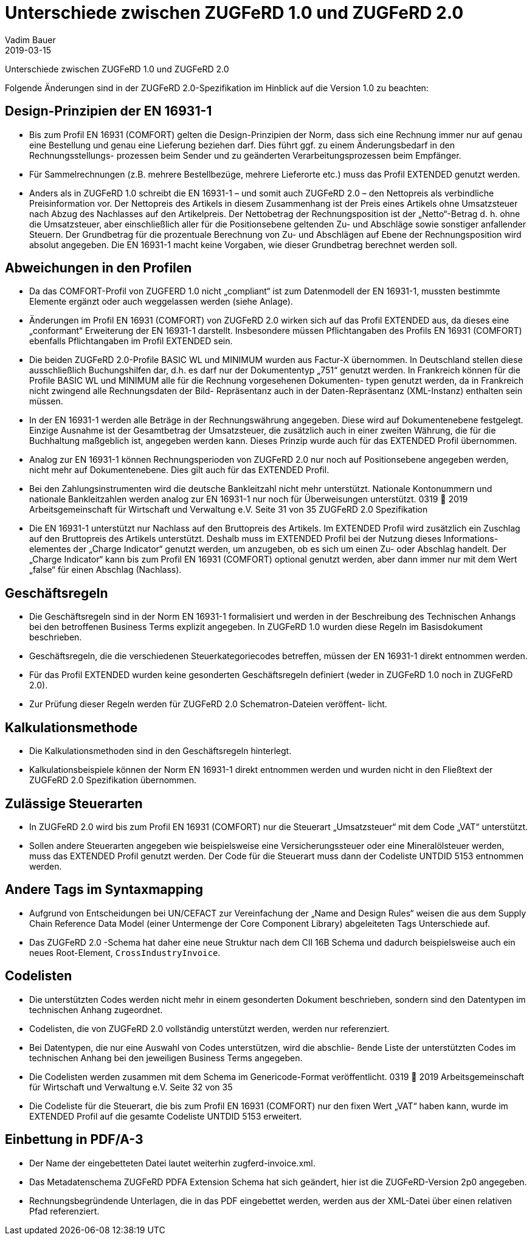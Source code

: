 = Unterschiede zwischen ZUGFeRD 1.0 und ZUGFeRD 2.0
Vadim Bauer
2019-03-15
:jbake-type: post
:jbake-status: draft
:jbake-tags: ZUGFeRD 2.0
:idprefix:
:linkattrs:

Unterschiede zwischen ZUGFeRD 1.0 und ZUGFeRD 2.0

Folgende Änderungen sind in der ZUGFeRD 2.0-Spezifikation im Hinblick auf die Version 1.0 zu beachten:

== Design-Prinzipien der EN 16931-1
- Bis zum Profil EN 16931 (COMFORT) gelten die Design-Prinzipien der Norm, dass sich
eine Rechnung immer nur auf genau eine Bestellung und genau eine Lieferung beziehen darf. Dies führt ggf. zu einem Änderungsbedarf in den Rechnungsstellungs- prozessen beim Sender und zu geänderten Verarbeitungsprozessen beim Empfänger.
- Für Sammelrechnungen (z.B. mehrere Bestellbezüge, mehrere Lieferorte etc.) muss das Profil EXTENDED genutzt werden.
- Anders als in ZUGFeRD 1.0 schreibt die EN 16931-1 – und somit auch ZUGFeRD 2.0 – den Nettopreis als verbindliche Preisinformation vor. Der Nettopreis des Artikels in diesem Zusammenhang ist der Preis eines Artikels ohne Umsatzsteuer nach Abzug des Nachlasses auf den Artikelpreis. Der Nettobetrag der Rechnungsposition ist der „Netto“-Betrag d. h. ohne die Umsatzsteuer, aber einschließlich aller für die Positionsebene geltenden Zu- und Abschläge sowie sonstiger anfallender Steuern. Der Grundbetrag für die prozentuale Berechnung von Zu- und Abschlägen auf Ebene der Rechnungsposition wird absolut angegeben. Die EN 16931-1 macht keine Vorgaben, wie dieser Grundbetrag berechnet werden soll.

== Abweichungen in den Profilen
- Da das COMFORT-Profil von ZUGFERD 1.0 nicht „compliant“ ist zum Datenmodell der
EN 16931-1, mussten bestimmte Elemente ergänzt oder auch weggelassen werden
(siehe Anlage).
- Änderungen im Profil EN 16931 (COMFORT) von ZUGFeRD 2.0 wirken sich auf das
Profil EXTENDED aus, da dieses eine „conformant“ Erweiterung der EN 16931-1 darstellt. Insbesondere müssen Pflichtangaben des Profils EN 16931 (COMFORT) ebenfalls Pflichtangaben im Profil EXTENDED sein.
- Die beiden ZUGFeRD 2.0-Profile BASIC WL und MINIMUM wurden aus Factur-X übernommen. In Deutschland stellen diese ausschließlich Buchungshilfen dar, d.h. es darf nur der Dokumententyp „751“ genutzt werden. In Frankreich können für die Profile BASIC WL und MINIMUM alle für die Rechnung vorgesehenen Dokumenten- typen genutzt werden, da in Frankreich nicht zwingend alle Rechnungsdaten der Bild- Repräsentanz auch in der Daten-Repräsentanz (XML-Instanz) enthalten sein müssen.
- In der EN 16931-1 werden alle Beträge in der Rechnungswährung angegeben. Diese wird auf Dokumentenebene festgelegt. Einzige Ausnahme ist der Gesamtbetrag der Umsatzsteuer, die zusätzlich auch in einer zweiten Währung, die für die Buchhaltung maßgeblich ist, angegeben werden kann. Dieses Prinzip wurde auch für das EXTENDED Profil übernommen.
- Analog zur EN 16931-1 können Rechnungsperioden von ZUGFeRD 2.0 nur noch auf Positionsebene angegeben werden, nicht mehr auf Dokumentenebene. Dies gilt auch für das EXTENDED Profil.
- Bei den Zahlungsinstrumenten wird die deutsche Bankleitzahl nicht mehr unterstützt. Nationale Kontonummern und nationale Bankleitzahlen werden analog zur
EN 16931-1 nur noch für Überweisungen unterstützt.
 0319  2019 Arbeitsgemeinschaft für Wirtschaft und Verwaltung e.V. Seite 31 von 35
ZUGFeRD 2.0 Spezifikation
 - Die EN 16931-1 unterstützt nur Nachlass auf den Bruttopreis des Artikels. Im EXTENDED Profil wird zusätzlich ein Zuschlag auf den Bruttopreis des Artikels unterstützt. Deshalb muss im EXTENDED Profil bei der Nutzung dieses Informations- elementes der „Charge Indicator“ genutzt werden, um anzugeben, ob es sich um einen Zu- oder Abschlag handelt. Der „Charge Indicator“ kann bis zum Profil
EN 16931 (COMFORT) optional genutzt werden, aber dann immer nur mit dem Wert „false“ für einen Abschlag (Nachlass).

== Geschäftsregeln
- Die Geschäftsregeln sind in der Norm EN 16931-1 formalisiert und werden in der
Beschreibung des Technischen Anhangs bei den betroffenen Business Terms explizit
angegeben. In ZUGFeRD 1.0 wurden diese Regeln im Basisdokument beschrieben.
- Geschäftsregeln, die die verschiedenen Steuerkategoriecodes betreffen, müssen der
EN 16931-1 direkt entnommen werden.
- Für das Profil EXTENDED wurden keine gesonderten Geschäftsregeln definiert (weder
in ZUGFeRD 1.0 noch in ZUGFeRD 2.0).
- Zur Prüfung dieser Regeln werden für ZUGFeRD 2.0 Schematron-Dateien veröffent-
licht.

== Kalkulationsmethode
- Die Kalkulationsmethoden sind in den Geschäftsregeln hinterlegt.
- Kalkulationsbeispiele können der Norm EN 16931-1 direkt entnommen werden und
wurden nicht in den Fließtext der ZUGFeRD 2.0 Spezifikation übernommen.

== Zulässige Steuerarten
- In ZUGFeRD 2.0 wird bis zum Profil EN 16931 (COMFORT) nur die Steuerart
„Umsatzsteuer“ mit dem Code „VAT“ unterstützt.
- Sollen andere Steuerarten angegeben wie beispielsweise eine Versicherungssteuer
oder eine Mineralölsteuer werden, muss das EXTENDED Profil genutzt werden. Der Code für die Steuerart muss dann der Codeliste UNTDID 5153 entnommen werden.

== Andere Tags im Syntaxmapping
- Aufgrund von Entscheidungen bei UN/CEFACT zur Vereinfachung der „Name and
Design Rules“ weisen die aus dem Supply Chain Reference Data Model (einer
Untermenge der Core Component Library) abgeleiteten Tags Unterschiede auf.
- Das ZUGFeRD 2.0 -Schema hat daher eine neue Struktur nach dem CII 16B Schema
und dadurch beispielsweise auch ein neues Root-Element, `CrossIndustryInvoice`.

== Codelisten
- Die unterstützten Codes werden nicht mehr in einem gesonderten Dokument
beschrieben, sondern sind den Datentypen im technischen Anhang zugeordnet.
- Codelisten, die von ZUGFeRD 2.0 vollständig unterstützt werden, werden nur
referenziert.
- Bei Datentypen, die nur eine Auswahl von Codes unterstützen, wird die abschlie-
ßende Liste der unterstützten Codes im technischen Anhang bei den jeweiligen
Business Terms angegeben.
- Die Codelisten werden zusammen mit dem Schema im Genericode-Format
veröffentlicht.
 0319  2019 Arbeitsgemeinschaft für Wirtschaft und Verwaltung e.V. Seite 32 von 35
- Die Codeliste für die Steuerart, die bis zum Profil EN 16931 (COMFORT) nur den fixen Wert „VAT“ haben kann, wurde im EXTENDED Profil auf die gesamte Codeliste UNTDID 5153 erweitert.

== Einbettung in PDF/A-3
- Der Name der eingebetteten Datei lautet weiterhin zugferd-invoice.xml.
- Das Metadatenschema ZUGFeRD PDFA Extension Schema hat sich geändert, hier ist
die ZUGFeRD-Version 2p0 angegeben.
- Rechnungsbegründende Unterlagen, die in das PDF eingebettet werden, werden aus
der XML-Datei über einen relativen Pfad referenziert.
